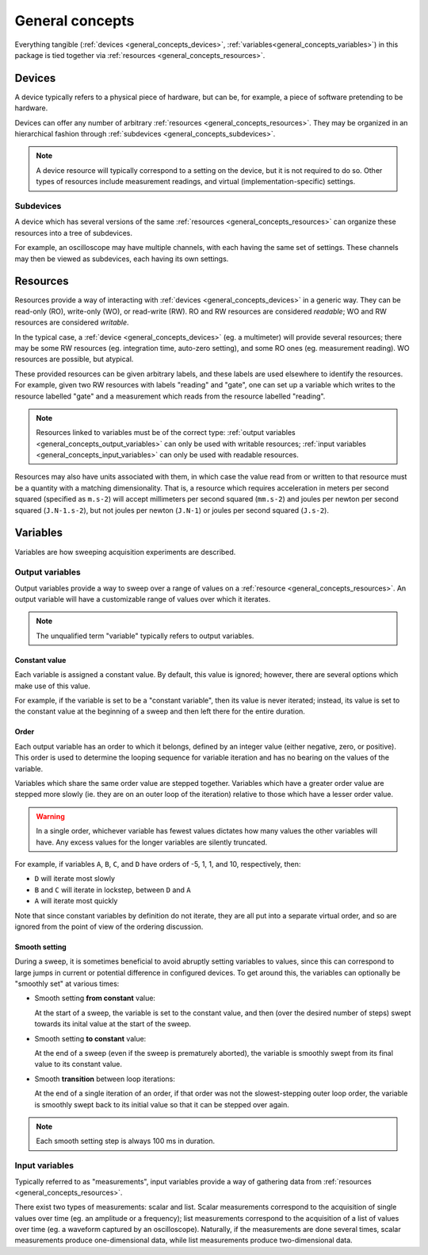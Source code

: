 ################
General concepts
################

Everything tangible (:ref:`devices <general_concepts_devices>`, :ref:`variables<general_concepts_variables>`) in this package is tied together via :ref:`resources <general_concepts_resources>`.

.. _general_concepts_devices:

Devices
*******

A device typically refers to a physical piece of hardware, but can be, for example, a piece of software pretending to be hardware.

Devices can offer any number of arbitrary :ref:`resources <general_concepts_resources>`. They may be organized in an hierarchical fashion through :ref:`subdevices <general_concepts_subdevices>`. 

.. note::

   A device resource will typically correspond to a setting on the device, but it is not required to do so. Other types of resources include measurement readings, and virtual (implementation-specific) settings.

.. _general_concepts_subdevices:

Subdevices
==========

A device which has several versions of the same :ref:`resources <general_concepts_resources>` can organize these resources into a tree of subdevices.

For example, an oscilloscope may have multiple channels, with each having the same set of settings. These channels may then be viewed as subdevices, each having its own settings.

.. seealso:: :ref:`device_config_resources`

.. _general_concepts_resources:

Resources
*********

Resources provide a way of interacting with :ref:`devices <general_concepts_devices>` in a generic way. They can be read-only (RO), write-only (WO), or read-write (RW). RO and RW resources are considered *readable*; WO and RW resources are considered *writable*.

In the typical case, a :ref:`device <general_concepts_devices>` (eg. a multimeter) will provide several resources; there may be some RW resources (eg. integration time, auto-zero setting), and some RO ones (eg. measurement reading). WO resources are possible, but atypical.

These provided resources can be given arbitrary labels, and these labels are used elsewhere to identify the resources. For example, given two RW resources with labels "reading" and "gate", one can set up a variable which writes to the resource labelled "gate" and a measurement which reads from the resource labelled "reading".

.. note::

   Resources linked to variables must be of the correct type: :ref:`output variables <general_concepts_output_variables>` can only be used with writable resources; :ref:`input variables <general_concepts_input_variables>` can only be used with readable resources.

Resources may also have units associated with them, in which case the value read from or written to that resource must be a quantity with a matching dimensionality. That is, a resource which requires acceleration in meters per second squared (specified as ``m.s-2``) will accept millimeters per second squared (``mm.s-2``) and joules per newton per second squared (``J.N-1.s-2``), but not joules per newton (``J.N-1``) or joules per second squared (``J.s-2``).

.. _general_concepts_variables:

Variables
*********

Variables are how sweeping acquisition experiments are described.

.. _general_concepts_output_variables:

Output variables
================

Output variables provide a way to sweep over a range of values on a :ref:`resource <general_concepts_resources>`. An output variable will have a customizable range of values over which it iterates.

.. note::

   The unqualified term "variable" typically refers to output variables.

Constant value
--------------

Each variable is assigned a constant value. By default, this value is ignored; however, there are several options which make use of this value.

For example, if the variable is set to be a "constant variable", then its value is never iterated; instead, its value is set to the constant value at the beginning of a sweep and then left there for the entire duration.

.. seealso:: :ref:`general_concepts_output_variables_smooth`

Order
-----

Each output variable has an order to which it belongs, defined by an integer value (either negative, zero, or positive). This order is used to determine the looping sequence for variable iteration and has no bearing on the values of the variable.

Variables which share the same order value are stepped together. Variables which have a greater order value are stepped more slowly (ie. they are on an outer loop of the iteration) relative to those which have a lesser order value.

.. warning::

   In a single order, whichever variable has fewest values dictates how many values the other variables will have. Any excess values for the longer variables are silently truncated.

For example, if variables ``A``, ``B``, ``C``, and ``D`` have orders of -5, 1, 1, and 10, respectively, then:

* ``D`` will iterate most slowly
* ``B`` and ``C`` will iterate in lockstep, between ``D`` and ``A``
* ``A`` will iterate most quickly

Note that since constant variables by definition do not iterate, they are all put into a separate virtual order, and so are ignored from the point of view of the ordering discussion.

.. _general_concepts_output_variables_smooth:

Smooth setting
--------------

During a sweep, it is sometimes beneficial to avoid abruptly setting variables to values, since this can correspond to large jumps in current or potential difference in configured devices. To get around this, the variables can optionally be "smoothly set" at various times:

* Smooth setting **from constant** value:

  At the start of a sweep, the variable is set to the constant value, and then (over the desired number of steps) swept towards its inital value at the start of the sweep.

* Smooth setting **to constant** value:

  At the end of a sweep (even if the sweep is prematurely aborted), the variable is smoothly swept from its final value to its constant value.

* Smooth **transition** between loop iterations:

  At the end of a single iteration of an order, if that order was not the slowest-stepping outer loop order, the variable is smoothly swept back to its initial value so that it can be stepped over again.

.. note::

   Each smooth setting step is always 100 ms in duration.

.. seealso:: :ref:`variable_config`

.. _general_concepts_input_variables:

Input variables
===============

Typically referred to as "measurements", input variables provide a way of gathering data from :ref:`resources <general_concepts_resources>`.

There exist two types of measurements: scalar and list. Scalar measurements correspond to the acquisition of single values over time (eg. an amplitude or a frequency); list measurements correspond to the acquisition of a list of values over time (eg. a waveform captured by an oscilloscope). Naturally, if the measurements are done several times, scalar measurements produce one-dimensional data, while list measurements produce two-dimensional data.

.. seealso:: :ref:`measurement_config`
